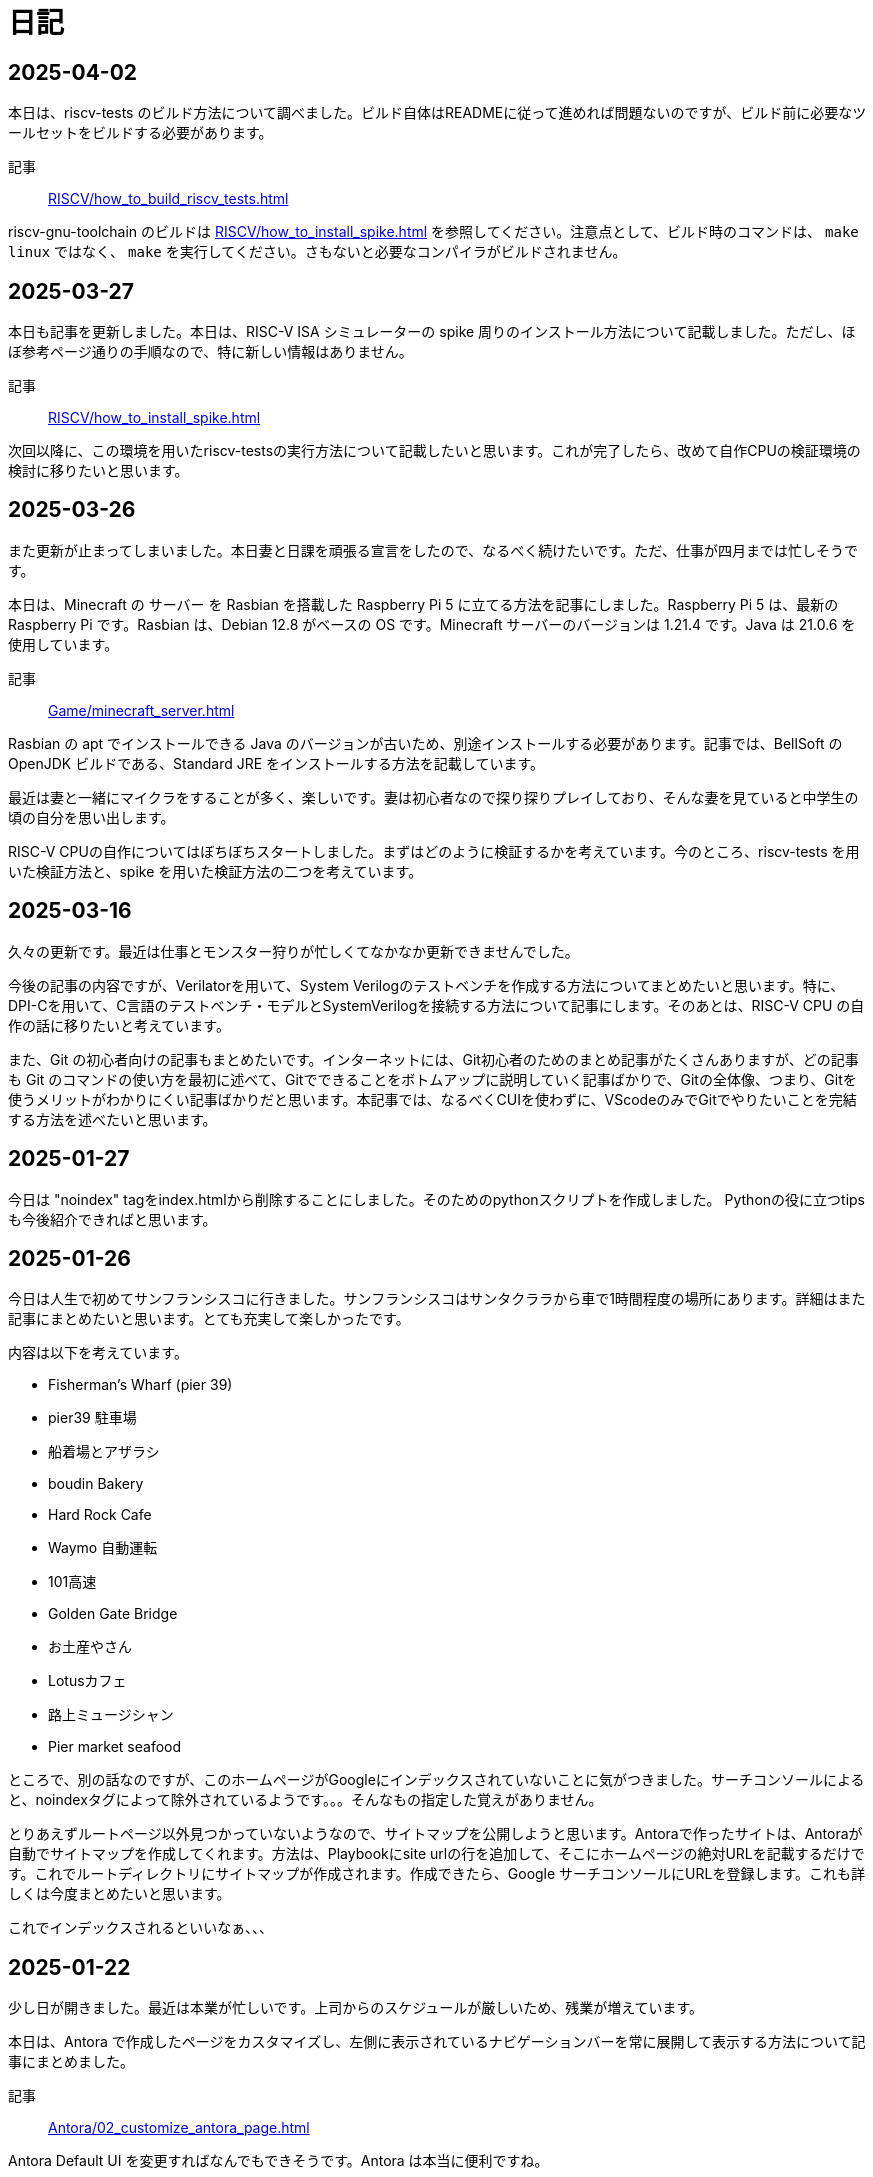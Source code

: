 :description: アメリカでのエンジニア生活をのんびり記録。仕事のことも日常のことも、気ままに書いています。
:sectnums!:
= 日記

== 2025-04-02

本日は、riscv-tests のビルド方法について調べました。ビルド自体はREADMEに従って進めれば問題ないのですが、ビルド前に必要なツールセットをビルドする必要があります。

記事:: xref:RISCV/how_to_build_riscv_tests.adoc[]

riscv-gnu-toolchain のビルドは xref:RISCV/how_to_install_spike.adoc[] を参照してください。注意点として、ビルド時のコマンドは、 `make linux` ではなく、 `make` を実行してください。さもないと必要なコンパイラがビルドされません。

== 2025-03-27

本日も記事を更新しました。本日は、RISC-V ISA シミュレーターの spike 周りのインストール方法について記載しました。ただし、ほぼ参考ページ通りの手順なので、特に新しい情報はありません。

記事:: xref:RISCV/how_to_install_spike.adoc[]

次回以降に、この環境を用いたriscv-testsの実行方法について記載したいと思います。これが完了したら、改めて自作CPUの検証環境の検討に移りたいと思います。

== 2025-03-26

また更新が止まってしまいました。本日妻と日課を頑張る宣言をしたので、なるべく続けたいです。ただ、仕事が四月までは忙しそうです。

本日は、Minecraft の サーバー を Rasbian を搭載した Raspberry Pi 5 に立てる方法を記事にしました。Raspberry Pi 5 は、最新の Raspberry Pi です。Rasbian は、Debian 12.8 がベースの OS です。Minecraft サーバーのバージョンは 1.21.4 です。Java は 21.0.6 を使用しています。 

記事:: xref:Game/minecraft_server.adoc[]

Rasbian の apt でインストールできる Java のバージョンが古いため、別途インストールする必要があります。記事では、BellSoft の OpenJDK ビルドである、Standard JRE をインストールする方法を記載しています。

最近は妻と一緒にマイクラをすることが多く、楽しいです。妻は初心者なので探り探りプレイしており、そんな妻を見ていると中学生の頃の自分を思い出します。

RISC-V CPUの自作についてはぼちぼちスタートしました。まずはどのように検証するかを考えています。今のところ、riscv-tests を用いた検証方法と、spike を用いた検証方法の二つを考えています。

== 2025-03-16

久々の更新です。最近は仕事とモンスター狩りが忙しくてなかなか更新できませんでした。

今後の記事の内容ですが、Verilatorを用いて、System Verilogのテストベンチを作成する方法についてまとめたいと思います。特に、DPI-Cを用いて、C言語のテストベンチ・モデルとSystemVerilogを接続する方法について記事にします。そのあとは、RISC-V CPU の自作の話に移りたいと考えています。

また、Git の初心者向けの記事もまとめたいです。インターネットには、Git初心者のためのまとめ記事がたくさんありますが、どの記事も Git のコマンドの使い方を最初に述べて、Gitでできることをボトムアップに説明していく記事ばかりで、Gitの全体像、つまり、Gitを使うメリットがわかりにくい記事ばかりだと思います。本記事では、なるべくCUIを使わずに、VScodeのみでGitでやりたいことを完結する方法を述べたいと思います。

== 2025-01-27

今日は "noindex" tagをindex.htmlから削除することにしました。そのためのpythonスクリプトを作成しました。
Pythonの役に立つtipsも今後紹介できればと思います。

== 2025-01-26

今日は人生で初めてサンフランシスコに行きました。サンフランシスコはサンタクララから車で1時間程度の場所にあります。詳細はまた記事にまとめたいと思います。とても充実して楽しかったです。

内容は以下を考えています。

- Fisherman’s Wharf (pier 39)
- pier39 駐車場
- 船着場とアザラシ
- boudin Bakery 
- Hard Rock Cafe 
- Waymo 自動運転
- 101高速
- Golden Gate Bridge 
- お土産やさん
- Lotusカフェ
- 路上ミュージシャン
- Pier market seafood

ところで、別の話なのですが、このホームページがGoogleにインデックスされていないことに気がつきました。サーチコンソールによると、noindexタグによって除外されているようです。。。そんなもの指定した覚えがありません。

とりあえずルートページ以外見つかっていないようなので、サイトマップを公開しようと思います。Antoraで作ったサイトは、Antoraが自動でサイトマップを作成してくれます。方法は、Playbookにsite urlの行を追加して、そこにホームページの絶対URLを記載するだけです。これでルートディレクトリにサイトマップが作成されます。作成できたら、Google サーチコンソールにURLを登録します。これも詳しくは今度まとめたいと思います。

これでインデックスされるといいなぁ、、、

== 2025-01-22

少し日が開きました。最近は本業が忙しいです。上司からのスケジュールが厳しいため、残業が増えています。

本日は、Antora で作成したページをカスタマイズし、左側に表示されているナビゲーションバーを常に展開して表示する方法について記事にまとめました。

記事:: xref:Antora/02_customize_antora_page.adoc[]

Antora Default UI を変更すればなんでもできそうです。Antora は本当に便利ですね。

== 2025-01-20

本日はverilatorの使い方の記事を作成しました。VerilatorはVersion5.0からタイミングシミュレーションに対応したので、テストベンチをSystemVeriligで作成できるようになりました。
これにより、System Verilogのみで設計からテストまで行うことができ、利便性が増しました。もちろんＣ言語との接続も引き続き可能なため、複雑なテストベンチはＣ言語側に任せることも可能です。

記事はこちらです。よければご覧ください。

xref:Verilator/02_introduce_verilator.adoc[]


== 2025-01-19

今日は土曜日です。妻とお出かけしました。まずは、去年の11月に渡米して以後、初めて美容院にいきました。美容院は、日本人が経営しているところを選んだのですが、内容は髪を切る、シャンプーする、おしゃべりするなど、日本の美容院とほぼ変わらなかったです。（ただ、髪型の仕上がりは、若干アジア人のような髪型になりました（笑））美容師さんが日本人の方だったので、日本人目線で近くの美味しいお店や、観光地情報などを入手することができました。

次にクパチーノのApple パークに行きました。アップルの本社(円形の建物で、宇宙船のような形をしていることで有名)があります。しかし、現地につくまで知らなかったのですが、appleパークには、関係者以外入ることはできませんでした！笑 appleパークの駐車場に入ろうとしたところ門が閉まっていて、そこで初めて気が付きました。。。

その代わりに近くにappleビジターセンターという施設があります。内装はほぼ日本のappleストアと同じで、アップル製品を購入することができます。ここでしか買えない記念品も売られています。私は、記念品のTシャツとカードを買いました。建物がきれいで少し時間をつぶすにはよい場所だと思います。

image:Home/IMG_1699.JPEG[width=150]
image:Home/IMG_1700.JPEG[width=150]
image:Home/IMG_1706.JPEG[width=150]
image:Home/IMG_1712.JPEG[width=150]


== 2025-01-17
去年の11月よりアメリカに住んでいます。アメリカは車社会で、車がないと生活が困難です。アメリカの車は当然左ハンドルなのですが、これについては、運転して1週間程度ですぐ慣れました。ただし、今でも時々困ることがあります。それはウインカーとヘッドライトの位置です。左ハンドルの車は、ウインカーが左についています。つまり、ウインカーとヘッドライトの操作スイッチが、どちらも左レバーについているのです。これが原因となり、ウインカーを操作したときに、誤ってライトを消してしまうことがあります。夜間にこれが起きると、突然目の前が真っ暗になり、かなり焦ります。

アメリカ人はこの操作に慣れているのでしょうか、、、不思議です。アメリカの道は街灯が少なく、夜になるとかなり暗くなります。ヘッドライトなしで走ることのできる道は少ないです。気を付けて運転したいと思います。

== 2025-01-16

本日は、Verilatorを使ってVCDファイルをダンプする方法を確認しました。VCDファイルは、シミュレーションの波形を記録したファイルです。これを使って、シミュレーションの結果を確認できます。

こちらのページを参考にしました。https://jp-seemore.com/iot/12095/

Verilator 5.0以降はタイミングのシミュレーションができるようになったため、テストベンチをSystem Verilogのみで完結させることができます。これはかなり便利です。詳細については、後日記事にまとめたいと思います。

また、Verilator インストール方法を修正しました。以下のリンクからアクセスできます。

xref:Verilator/01_install_verilator.adoc[]

使用するOSをUbuntu24.04に変更しました。タイミングシミュレーションを行うためにCpp20が必要だからです。C++20自体は、古いOSでも利用できますが、他に必要なライブラリもあるため、特に理由がなければ、最新のUbuntuを使用することをお勧めします。

== 2025-01-15

本日はホームページの見た目を更新しました。タイトルの字の大きさを、画面サイズから自動調整するようにしました。これにより、スマートフォンからも見やすくなりました。

以下のページを参考にさせていただきました。今の時代、こういった情報にすぐアクセスできるのはありがたいですね。このホームページでもこのような情報を提供できるようにしたいです。

.【CSS】レスポンシブなfont-size指定テクニック4選
https://qiita.com/suzoo/items/8f47eaf41c09ed94e712

== 2025-01-14

日記をつけはじました。目標は1週間に1記事投稿です。 

本日はVerilatorのインストール方法を記事にしました。VerilatorはオープンソースのEDAツールです。世の中にあるほとんどのEDAツールは有料で高価ですが、Verilatorは無料です。個人開発者としてはとてもありがたいですね。ただし、GUIがないため、コマンドラインでの操作が必要です。

記事は、以下のリンクからアクセスできます。

xref:Verilator/01_install_verilator.adoc[]

ほとんどが公式ページの引用です。特に問題なく進められるはずです。

次は、System Verilog で書いたテストベンチをコンパイルして、DUTのシミュレーションを行う方法をまとめたいと思います。
